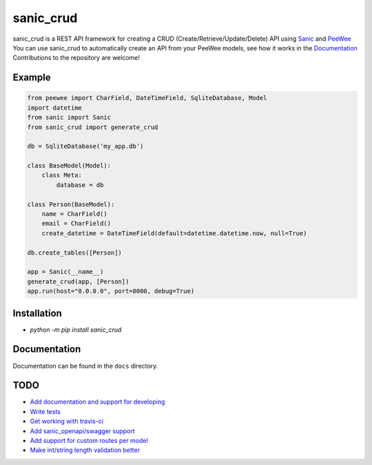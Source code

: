 sanic_crud
=================================

sanic_crud is a REST API framework for creating a CRUD (Create/Retrieve/Update/Delete) API using `Sanic <https://github.com/channelcat/sanic>`_ and `PeeWee <http://docs.peewee-orm.com/en/latest/>`_
You can use sanic_crud to automatically create an API from your PeeWee models, see how it works in the `Documentation <docs/using_a_sanic_crud_api.md>`_
Contributions to the repository are welcome!

Example
----------

.. code:: python

    from peewee import CharField, DateTimeField, SqliteDatabase, Model
    import datetime
    from sanic import Sanic
    from sanic_crud import generate_crud
    
    db = SqliteDatabase('my_app.db')
    
    class BaseModel(Model):
        class Meta:
            database = db
    
    class Person(BaseModel):
        name = CharField()
        email = CharField()
        create_datetime = DateTimeField(default=datetime.datetime.now, null=True)
    
    db.create_tables([Person])
    
    app = Sanic(__name__)
    generate_crud(app, [Person])
    app.run(host="0.0.0.0", port=8000, debug=True)

Installation
----------

-  `python -m pip install sanic_crud`

Documentation
----------

Documentation can be found in the ``docs`` directory.


TODO
----------

* `Add documentation and support for developing <https://github.com/Typhon66/sanic_crud/issues/9>`_
* `Write tests <https://github.com/Typhon66/sanic_crud/issues/8>`_
* `Get working with travis-ci <https://github.com/Typhon66/sanic_crud/issues/10>`_
* `Add sanic_openapi/swagger support <https://github.com/Typhon66/sanic_crud/issues/11>`_
* `Add support for custom routes per model <https://github.com/Typhon66/sanic_crud/issues/7>`_
* `Make int/string length validation better <https://github.com/Typhon66/sanic_crud/issues/5>`_
